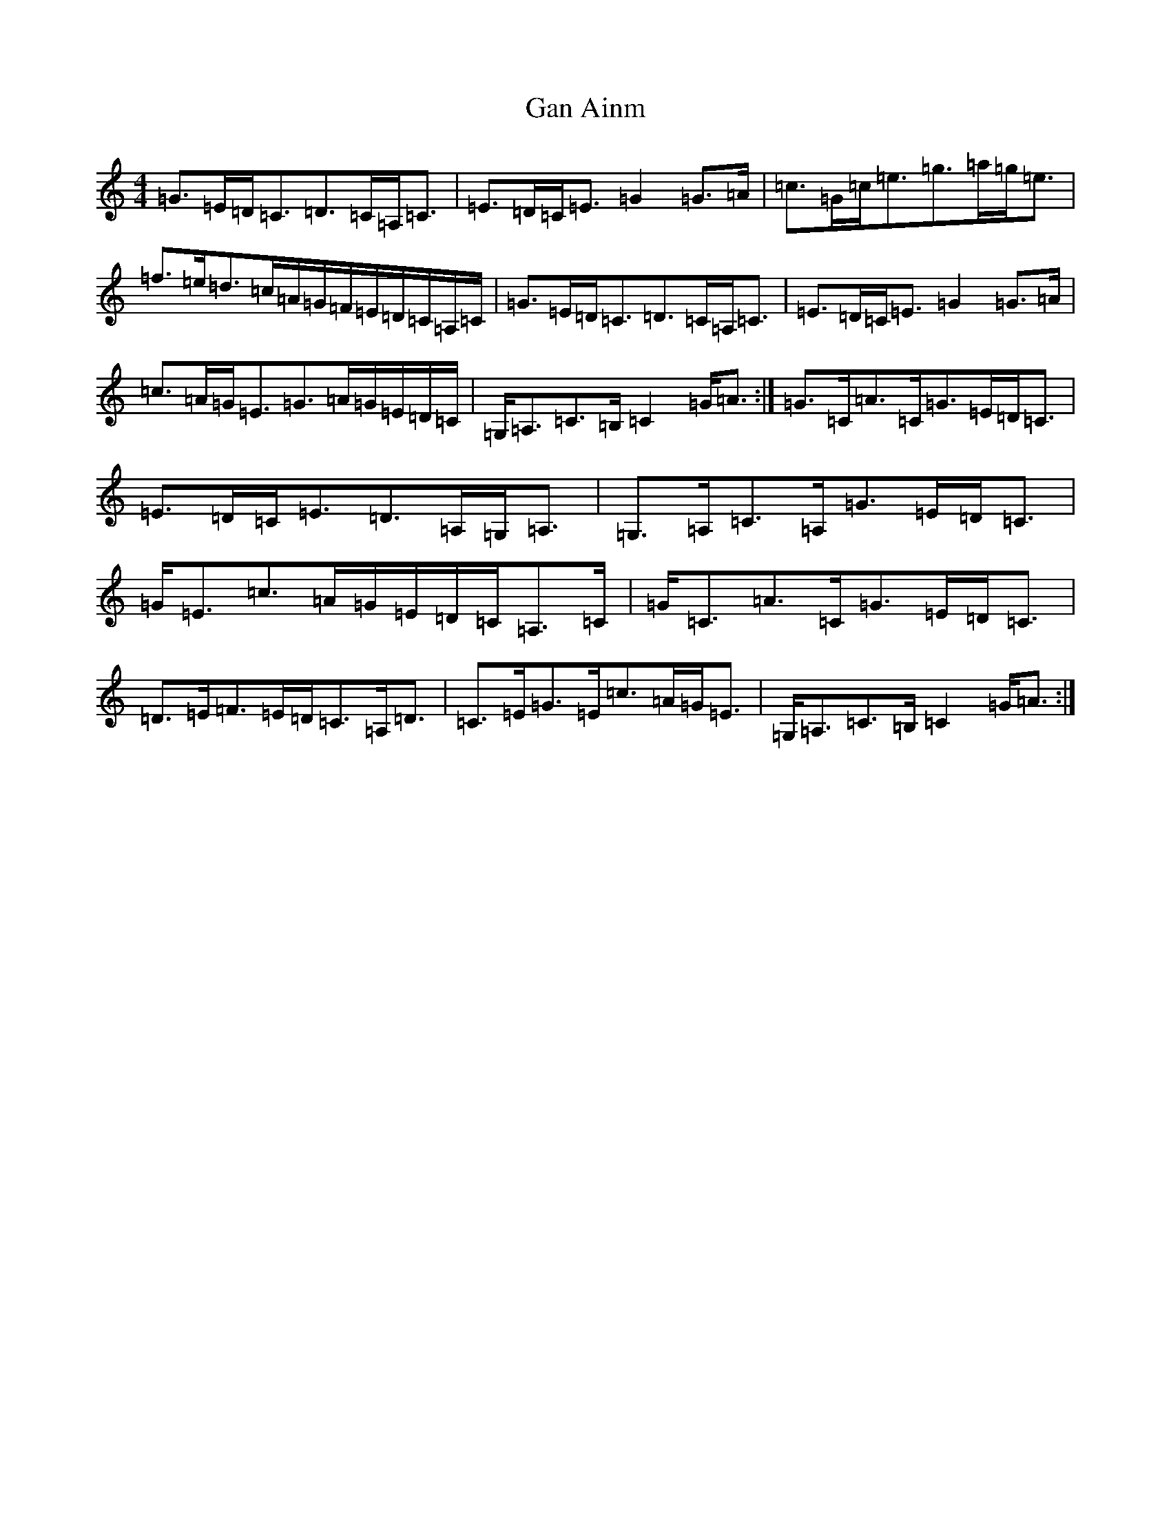 X: 7605
T: Gan Ainm
S: https://thesession.org/tunes/10809#setting10809
R: strathspey
M:4/4
L:1/8
K: C Major
=G>=E=D<=C=D>=C=A,<=C|=E>=D=C<=E=G2=G>=A|=c>=G=c<=e=g>=a=g<=e|=f>=e=d>=c=A/2=G/2=F/2=E/2=D/2=C/2=A,/2=C/2|=G>=E=D<=C=D>=C=A,<=C|=E>=D=C<=E=G2=G>=A|=c>=A=G<=E=G>=A=G/2=E/2=D/2=C/2|=G,<=A,=C>=B,=C2=G<=A:|=G>=C=A>=C=G>=E=D<=C|=E>=D=C<=E=D>=A,=G,<=A,|=G,>=A,=C>=A,=G>=E=D<=C|=G<=E=c>=A=G/2=E/2=D/2=C/2=A,>=C|=G<=C=A>=C=G>=E=D<=C|=D>=E=F>=E=D<=C=A,<=D|=C>=E=G>=E=c>=A=G<=E|=G,<=A,=C>=B,=C2=G<=A:|